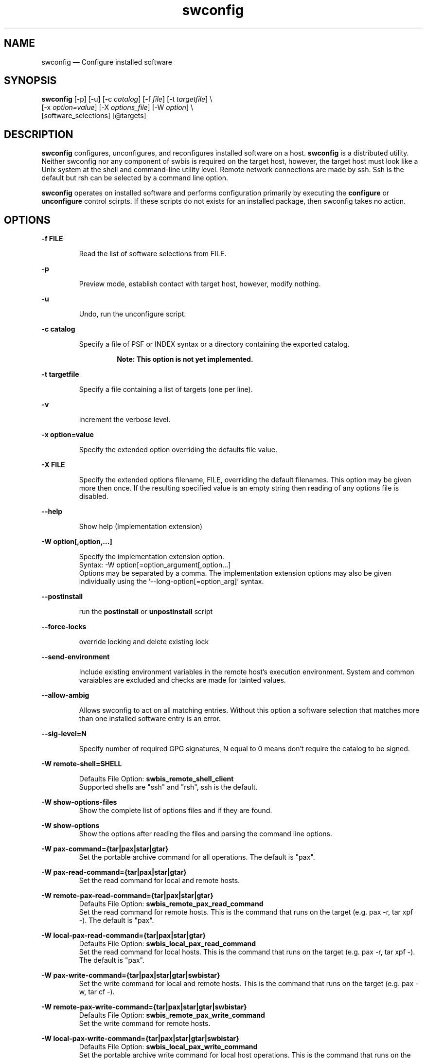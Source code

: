 ...\" $Header: /usr/src/docbook-to-man/cmd/RCS/docbook-to-man.sh,v 1.3 1996/06/17 03:36:49 fld Exp $
...\"
...\"	transcript compatibility for postscript use.
...\"
...\"	synopsis:  .P! <file.ps>
...\"
.de P!
\\&.
.fl			\" force out current output buffer
\\!%PB
\\!/showpage{}def
...\" the following is from Ken Flowers -- it prevents dictionary overflows
\\!/tempdict 200 dict def tempdict begin
.fl			\" prolog
.sy cat \\$1\" bring in postscript file
...\" the following line matches the tempdict above
\\!end % tempdict %
\\!PE
\\!.
.sp \\$2u	\" move below the image
..
.de pF
.ie     \\*(f1 .ds f1 \\n(.f
.el .ie \\*(f2 .ds f2 \\n(.f
.el .ie \\*(f3 .ds f3 \\n(.f
.el .ie \\*(f4 .ds f4 \\n(.f
.el .tm ? font overflow
.ft \\$1
..
.de fP
.ie     !\\*(f4 \{\
.	ft \\*(f4
.	ds f4\"
'	br \}
.el .ie !\\*(f3 \{\
.	ft \\*(f3
.	ds f3\"
'	br \}
.el .ie !\\*(f2 \{\
.	ft \\*(f2
.	ds f2\"
'	br \}
.el .ie !\\*(f1 \{\
.	ft \\*(f1
.	ds f1\"
'	br \}
.el .tm ? font underflow
..
.ds f1\"
.ds f2\"
.ds f3\"
.ds f4\"
.ta 8n 16n 24n 32n 40n 48n 56n 64n 72n 
.TH "swconfig" "8"
 
.hy 0 
.if n .na 
.SH "NAME"
swconfig \(em Configure installed software
.SH "SYNOPSIS"
.PP
.nf
\fBswconfig\fP  [-p] [-u]  [-c \fIcatalog\fP] [-f \fIfile\fP] [-t \fItargetfile\fP] \\
[-x \fIoption=value\fP]  [-X \fIoptions_file\fP]  [-W \fIoption\fP] \\
[software_selections]  [@targets] 
.fi
 
.SH "DESCRIPTION"
.PP
\fBswconfig\fP configures, unconfigures, and reconfigures installed software on a host\&.
\fBswconfig\fP is a distributed utility\&.
Neither swconfig nor any component of swbis is required
on the target host, however, the target host must look like a Unix system at
the shell and command-line utility level\&.  Remote network connections are made
by ssh\&.  Ssh is the default but rsh can be selected by a command line
option\&.
.PP
\fBswconfig\fP operates on installed software and performs configuration primarily by executing the \fBconfigure\fP or \fBunconfigure\fP 
control scirpts\&.  If these scripts do not exists for an installed package, then swconfig takes no action\&.
.SH "OPTIONS"
.PP
.RS
 
.RE
 
.PP
\fB-f FILE\fP 
.RS
 
Read the list of software selections from FILE\&.
.RE
 
.PP
\fB-p\fP 
.RS
 
Preview mode, establish contact with target host, however, modify nothing\&.
.RE
 
.PP
\fB-u\fP 
.RS
 
Undo, run the unconfigure script\&. 
.RE
 
.PP
\fB-c catalog\fP 
.RS
 
Specify a file of PSF or INDEX syntax or a directory containing the exported catalog\&.
.PP
.RS
\fBNote:  This option is not yet implemented\&.
.RE
.RE
 
.PP
\fB-t targetfile\fP 
.RS
 
Specify a file containing a list of targets (one per line)\&.
.RE
 
.PP
\fB-v\fP 
.RS
 
Increment the verbose level\&.
.RE
 
.PP
\fB-x option=value\fP 
.RS
 
Specify the extended option overriding the defaults file value\&.
.RE
 
.PP
\fB-X FILE\fP 
.RS
 
Specify the extended options filename, FILE,  overriding the default filenames\&.
This option may be given more then once\&. If the resulting specified value is an empty string
then reading of any options file is disabled\&.
.RE
.PP
\fB\-\-help\fP 
.RS
 
Show help (Implementation extension)
.RE
.PP
\fB-W option[,option,\&.\&.\&.]\fP 
.RS
 
Specify the implementation extension option\&.
.br
Syntax: -W option[=option_argument[,option\&.\&.\&.]
.br
Options may be separated by a comma\&.  The implementation extension
options may also be given individually using the \&'\-\-long-option[=option_arg]\&' syntax\&.
.RE
 
.PP
\fB--postinstall\fP 
.RS
 
run the \fBpostinstall\fP or \fBunpostinstall\fP script
.RE
 
.PP
\fB--force-locks\fP 
.RS
 
override locking and delete existing lock
.RE
 
.PP
\fB--send-environment\fP 
.RS
 
Include existing environment variables in the remote host\&'s execution environment\&.
System and common varaiables are excluded and checks are made for tainted values\&.
.RE
 
.PP
\fB--allow-ambig\fP 
.RS
 
Allows swconfig to act on all matching entries\&.  Without this option
a software selection that matches more than one installed software entry
is an error\&.
.RE
 
.PP
\fB--sig-level=N\fP 
.RS
 
Specify number of required GPG signatures, N equal to 0 means don\&'t
require the catalog to be signed\&.
.RE
 
.PP
\fB-W remote-shell=SHELL\fP 
.RS
 
Defaults File Option: \fBswbis_remote_shell_client\fP
.br
Supported shells are "ssh" and "rsh", ssh is the default\&.
.RE
.PP
\fB-W show-options-files\fP 
.RS
Show the complete list of options files and if they are found\&.
.RE
.PP
\fB-W show-options\fP 
.RS
Show the options after reading the files and parsing the command line options\&.
.RE
.PP
\fB-W pax-command={tar|pax|star|gtar}\fP
.br
.RS
Set the portable archive command for all operations\&.
The default is "pax"\&.
.RE
.PP
\fB-W pax-read-command={tar|pax|star|gtar}\fP
.RS
Set the read command for local and remote hosts\&.
.RE
.PP
\fB-W remote-pax-read-command={tar|pax|star|gtar}\fP
.RS
Defaults File Option: \fBswbis_remote_pax_read_command\fP
.RE
.RS
Set the read command for remote hosts\&.
This is the command that runs on the target (e\&.g\&. pax -r, tar xpf -)\&.
The default is "pax"\&.
.RE
.PP
\fB-W local-pax-read-command={tar|pax|star|gtar}\fP
.RS
Defaults File Option: \fBswbis_local_pax_read_command\fP
.RE
.RS
Set the read command for local hosts\&.
This is the command that runs on the target (e\&.g\&. pax -r, tar xpf -)\&.
The default is "pax"\&.
.RE
.PP
\fB-W pax-write-command={tar|pax|star|gtar|swbistar}\fP
.br
.RS
Set the write command for local and remote hosts\&.
This is the command that runs on the target (e\&.g\&. pax -w, tar cf -)\&.
.RE
.PP
\fB-W remote-pax-write-command={tar|pax|star|gtar|swbistar}\fP
.br
.RS
Defaults File Option: \fBswbis_remote_pax_write_command\fP
.RE
.RS
Set the write command for remote hosts\&.
.RE
.PP
\fB-W local-pax-write-command={tar|pax|star|gtar|swbistar}\fP
.RS
Defaults File Option: \fBswbis_local_pax_write_command\fP
.RE
.RS
Set the portable archive write command for local host operations\&.
This is the command that runs on the source (e\&.g\&. pax -w, tar cf -)\&.
The default is "pax"\&.
.RE
.PP
\fB-W remote-pax-write-command={tar|pax|star|gtar|swbistar}\fP
.RS
Defaults File Option: \fBswbis_remote_pax_write_command\fP
.RE
.RS
Set the portable archive write command for remote host operations\&.
This is the command that runs on the source (e\&.g\&. pax -w, tar cf -)\&.
The default is "pax"\&.
.RE
.PP
\fB-W no-defaults\fP 
.RS
Do not read any defaults files\&.
.RE
.PP
\fB-W no-getconf\fP 
.RS
Defaults File Option: \fBswbis_no_getconf\fP
.br
Makes the remote command be \&'/bin/sh -s\&' instead of the default
\&'PATH=`getconf PATH` sh -s\&'\&. 
.RE
.PP
\fB-W shell-command=NAME\fP 
.RS
Defaults File Option: \fBswbis_shell_command\fP
.br
NAME may be one of "bash", "sh" or "posix" and specifies the
remote command run by the remote shell\&.
"posix" is \&'PATH=`getconf PATH` sh -s\&', "bash" is "/bin/bash -s",
"sh" is "/bin/sh -s", and "ksh" is "ksh -s"\&.
The default is "posix"\&.
.RE
.PP
\fB-W use-getconf\fP 
.RS
Opposite of \-\-no-getconf\&.
.RE
 
.PP
\fB-W source-script-name=NAME\fP 
.RS
Write the script that is written into the remote shell\&'s stdin to NAME\&.
This is useful for debugging\&.
.RE
.PP
\fB-W target-script-name=NAME\fP 
.RS
Write the script that is written into the remote shell\&'s stdin to NAME\&.
This is useful for debugging\&.
.RE
.PP
\fBsoftware_selections\fP
.RS
 
Refer to the software objects (products, filesets)
using software spec syntax\&. (See sw(5) for syntax)\&.
.RE
 
.PP
\fBtarget\fP
.RS
 
Refers to the software_collection where the software
selections are to be applied\&.
Allows specification of host and pathname where the software collection is located\&.
A target that contains only one part is assumed to be a hostname\&.
To force interpretation as a path, use a absolute path or prefix with \&':\&'\&.
.RE
 
.PP
.nf
\f(CWSource and Target Specification and Logic
     
     Synopsis:
          Posix:
               host[:path]
               host
               host:
               /path  # Absolute path

          Swbis Extension:
               [user@]host[:path]
               [user@]host_port[:path]
               :path

          Swbis Multi-hop Target Extension:
               # \&':\&' is the target delimiter
	       # \&'_\&' delimits a port number in the host field

               [user@]host[@@[user@]host[@@\&.\&.\&.]][:file] 
               [user@]host_port[@@[user@]host[@@\&.\&.\&.]][:file] 
              
               # Using \&':\&', a trailing colon is used to
               # disambiguate between a host and file\&.
	       # For Example,
               :file
               host:
               host
               host:file
               host:host:
               host_port:host_port:
               host:host:file
               user@host:user@host:
               user@host:user@host:host:
               user@host:user@host:file
 
     A more formal description:

     target : HOST_CHARACTER_STRING \&':\&' PATHNAME_CHARACTER_STRING
            | HOST_CHARACTER_STRING \&':\&'
            | HOST_CHARACTER_STRING 
            | PATHNAME_CHARACTER_STRING 
            | \&':\&' PATHNAME_CHARACTER_STRING   # Impl extension
            ; 

       PATHNAME_CHARACTER_STRING must be an absolute path unless
                       a HOST_CHARACTER_STRING is given\&.  Allowing
                       a relative path is a feature of the swbis
                       implementation\&.

                NOTE: A \&'\&.\&' as a target is an implementation
                      extension and means extract in current
                      directory\&.
 
                NOTE: A \&'-\&' indicating stdout/stdin is an 
                      implementation extension\&.

                NOTE: A \&':\&' in the first character indicates a filename\&.
                      This is an implementation extension\&.

       HOST_CHARACTER_STRING is an IP or hostname\&.

    Examples:
       Copy the  distribution /var/tmp/foo\&.tar\&.gz at 192\&.168\&.1\&.10
              swcopy -s /var/tmp/foo\&.tar\&.gz @192\&.168\&.1\&.10:/root


Implementation Extension Syntax (multi ssh-hop) :
    Syntax:
    %start   wtarget    # the Implementation Extension Target
                        # Note: a trailing \&':\&' forces interpretation
                        # as a host, not a file\&.
    wtarget   : wtarget DELIM sshtarget
              | sshtarget
              | sshtarget DELIM
              ; 
    sshtarget : user \&'@\&' target # Note: only the last target
              | target          # may have a PATHNAME, and only a host
              ;                 * may have a user
    target   : HOST_CHARACTER_STRING
             | PATHNAME_CHARACTER_STRING
             ;
    user     : PORTABLE_CHARACTER_STRING  # The user name

    DELIM    : \&':\&'   # The multi-hop delimiter\&.
             ;  \fR
.fi
.PP
 
 
.SH "USAGE EXAMPLES"
.SS "Run the configure script for package foo on 192\&.168\&.1\&.2:/"
.PP
.nf
\f(CW  swconfig foo @ root@192\&.168\&.1\&.2:/\fR
.fi
.PP
 
.SS "Show the options"
.PP
.nf
\f(CW  swconfig --show-options\fR
.fi
.PP
 
.SH "EXTENDED OPTIONS"
.PP
Extended options can be specified on the command line using the -x option
or from the defaults file, swdefaults\&.  Shown below is an actual portion of
a defaults file which show default values\&.
.SS "POSIX"
.PP
These options are set in the /usr/lib/swbis/swdefaults or the ~/\&.swdefaults on
the local (management host, host where swconfig is invoked)\&.
These files on the target host are not used\&.
.PP
.PP
.nf
\f(CW  allow_incompatible            = false # Not implemented
  allow_multiple_versions       = false # Not implemented
  ask                           = false # Not implemented
  autoselect_dependencies       = true # Not implemented
  autoselect_dependents         = true # Not implemented
  enforce_dependencies          = true # Not implemented
  installed_software_catalog    = var/lib/swbis/catalog/
  logfile                       = /var/log/sw\&.log
  loglevel                      = 1
  select_local                  = true # Not implemented
  reconfigure                   = false
  verbose                       = 1\fR
.fi
.PP
.SS "Swbis Implementation"
.PP
These options are set in the /usr/lib/swbis/swbisdefaults or the ~/\&.swbis/swbisdefaults
file\&. 
.PP
.PP
.nf
\f(CW   swconfig\&.swbis_no_getconf = true # true or false
  swconfig\&.swbis_shell_command = posix # {sh|bash|posix|ksh}
  swconfig\&.swbis_no_remote_kill = false # true or false
  swconfig\&.swbis_local_pax_write_command=tar #{pax|tar|star|gtar}
  swconfig\&.swbis_remote_pax_write_command=tar #{pax|tar|star|gtar}
  swconfig\&.swbis_local_pax_read_command=tar #{pax|tar|gtar|star}
  swconfig\&.swbis_remote_pax_read_command=tar #{pax|tar|gtar|star}
  swconfig\&.swbis_local_pax_remove_command=tar
  swconfig\&.swbis_remote_pax_remove_command=tar
  swconfig\&.swbis_remote_shell_client=ssh
  swconfig\&.swbis_forward_agent=True
  swconfig\&.swbis_sig_level=0
  swconfig\&.swbis_enforce_all_signatures=false\fR
.fi
.PP
.SH "RETURN VALUE"
.PP
0 if all targets succeeded, 1 if all targets failed or internal error, 2 if some targets failed
and some succeeded\&.
.SH "NOTES"
 Multiple ssh-hops is an implementation extension\&.
.br
.SH "REQUISITE UTILITIES"
.PP
The swbis distributed utilities require
\fBbash\fP, public domain \fBksh\fP, or 
Sun\&'s /usr/xpg4/bin/sh to be present on the target host\&.  If the
\fBswbis_shell_command\fP extended option is set to \&'detect\&'
you don\&'t have to know which one is present, otherwise you may specify one explicitly\&.
.PP
A POSIX \fBawk\fP is required, and with the ability to
specify several thousand bytes of program text as a command argument\&.
GNU awk  works, as does the ATT Awk book awk, and the awk on BSD systems\&.
See the INSTALL file for further details regarding a small issue with the
OpenSolaris (c\&.2006) awk\&.
.PP
GNU Privacy Guard, gpg is required for verification of package signatures\&.
.PP
Other utilities required to be in $PATH on the remote host are:
dd, pax (or tar|star|gtar), mkdir, echo, test, sleep, read (if not builtin)\&.
.SH "FILES"
.PP
.PP
.nf
\f(CW/var/lib/swbis/catalog # Location of installed catalog
/usr/lib/swbis/swdefaults
/usr/lib/swbis/swbisdefaults
$HOME/\&.swbis/swdefaults
$HOME/\&.swbis/swbisdefaults\fR
.fi
.PP
 
.SH "APPLICABLE STANDARDS"
.PP
ISO/IEC 15068-2:1999, Open Group CAE C701
.SH "SEE ALSO"
.PP
info swbis
.PP
swbis(7), sw(5), swlist(8) 
.SH "IDENTIFICATION"
 swconfig(8): The package configuration utility of the swbis project\&.
 Author: Jim Lowe   Email: jhlowe at acm\&.org
 Version: 1\&.13\&.1
 Last Updated: 2010-01-22
 Copying: GNU Free Documentation License
.SH "BUGS"
.PP
This section is left intentionally black
.\" created by instant / docbook-to-man, Fri 02 Nov 2018, 20:39
